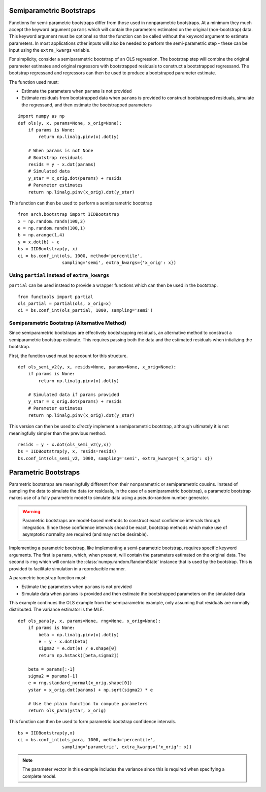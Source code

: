 .. _semiparametric-bootstraps:

Semiparametric Bootstraps
-------------------------

Functions for semi-parametric bootstraps differ from those used in
nonparametric bootstraps.  At a minimum they much accept the keyword
argument ``params`` which will contain the parameters estimated on
the original (non-bootstrap) data.  This keyword argument must be
optional so that the function can be called without the keyword
argument to estimate parameters.  In most applications other inputs
will also be needed to perform the semi-parametric step - these can
be input using the ``extra_kwargs`` variable.

For simplicity, consider a semiparametric bootstrap of an OLS regression.
The bootstrap step will combine the original parameter estimates and original
regressors with bootstrapped residuals to construct a bootstrapped
regressand.  The bootstrap regressand and regressors can then be used to
produce a bootstraped parameter estimate.

The function used must:

- Estimate the parameters when ``params`` is not provided
- Estimate residuals from bootstrapped data when ``params`` is provided
  to construct bootstrapped residuals, simulate the regressand, and then
  estimate the bootstrapped parameters

::

    import numpy as np
    def ols(y, x, params=None, x_orig=None):
        if params is None:
            return np.linalg.pinv(x).dot(y)

        # When params is not None
        # Bootstrap residuals
        resids = y - x.dot(params)
        # Simulated data
        y_star = x_orig.dot(params) + resids
        # Parameter estimates
        return np.linalg.pinv(x_orig).dot(y_star)

This function can then be used to perform a semiparametric bootstrap

::

    from arch.bootstrap import IIDBootstrap
    x = np.random.randn(100,3)
    e = np.random.randn(100,1)
    b = np.arange(1,4)
    y = x.dot(b) + e
    bs = IIDBootstrap(y, x)
    ci = bs.conf_int(ols, 1000, method='percentile',
                     sampling='semi', extra_kwargs={'x_orig': x})


Using ``partial`` instead of ``extra_kwargs``
=============================================

``partial`` can be used instead to provide a wrapper functions which can then
be used in the bootstrap.

::

    from functools import partial
    ols_partial = partial(ols, x_orig=x)
    ci = bs.conf_int(ols_partial, 1000, sampling='semi')

Semiparametric Bootstrap (Alternative Method)
=============================================

Since semiparametric bootstraps are effectively bootstrapping residuals, an
alternative method to construct a semiparametric bootstrap estimate. This
requires passing both the data and the estimated residuals when intializing
the bootstrap.

First, the function used must be account for this structure.

::

    def ols_semi_v2(y, x, resids=None, params=None, x_orig=None):
        if params is None:
            return np.linalg.pinv(x).dot(y)

        # Simulated data if params provided
        y_star = x_orig.dot(params) + resids
        # Parameter estimates
        return np.linalg.pinv(x_orig).dot(y_star)

This version can then be used to *directly* implement a semiparametric
bootstrap, although ultimately it is not meaningfully simpler than the
previous method.

::

    resids = y - x.dot(ols_semi_v2(y,x))
    bs = IIDBootstrap(y, x, resids=resids)
    bs.conf_int(ols_semi_v2, 1000, sampling='semi', extra_kwargs={'x_orig': x})

.. _parametric-bootstraps:

Parametric Bootstraps
---------------------

Parametric bootstraps are meaningfully different from their nonparametric or
semiparametric cousins.  Instead of sampling the data to simulate the data
(or residuals, in the case of a semiparametric bootstrap), a parametric
bootstrap makes use of a fully parametric model to simulate data using a
pseudo-random number generator.

.. warning::

    Parametric bootstraps are model-based methods to construct exact
    confidence intervals through integration.   Since these confidence
    intervals should be exact, bootstrap methods which make use of
    asymptotic normality are required (and may not be desirable).

Implementing a parametric bootstrap, like implementing a semi-parametric
bootstrap, requires specific keyword arguments. The first is ``params``,
which, when present, will contain the parameters estimated on the original
data.  The second is ``rng`` which will contain the
:class:`numpy.random.RandomState` instance that is used by the bootstrap.
This is provided to facilitate simulation in a reproducible manner.

A parametric bootstrap function must:

- Estimate the parameters when ``params`` is not provided
- Simulate data when ``params`` is provided and then
  estimate the bootstrapped parameters on the simulated data

This example continues the OLS example from the semiparametric example,
only assuming that residuals are normally distributed.  The variance
estimator is the MLE.

::

    def ols_para(y, x, params=None, rng=None, x_orig=None):
        if params is None:
            beta = np.linalg.pinv(x).dot(y)
            e = y - x.dot(beta)
            sigma2 = e.dot(e) / e.shape[0]
            return np.hstack([beta,sigma2])

        beta = params[:-1]
        sigma2 = params[-1]
        e = rng.standard_normal(x_orig.shape[0])
        ystar = x_orig.dot(params) + np.sqrt(sigma2) * e

        # Use the plain function to compute parameters
        return ols_para(ystar, x_orig)

This function can then be used to form parametric bootstrap confidence intervals.

::

    bs = IIDBootstrap(y,x)
    ci = bs.conf_int(ols_para, 1000, method='percentile',
                     sampling='parametric', extra_kwargs={'x_orig': x})

.. note::

    The parameter vector in this example includes the variance since this is
    required when specifying a complete model.



